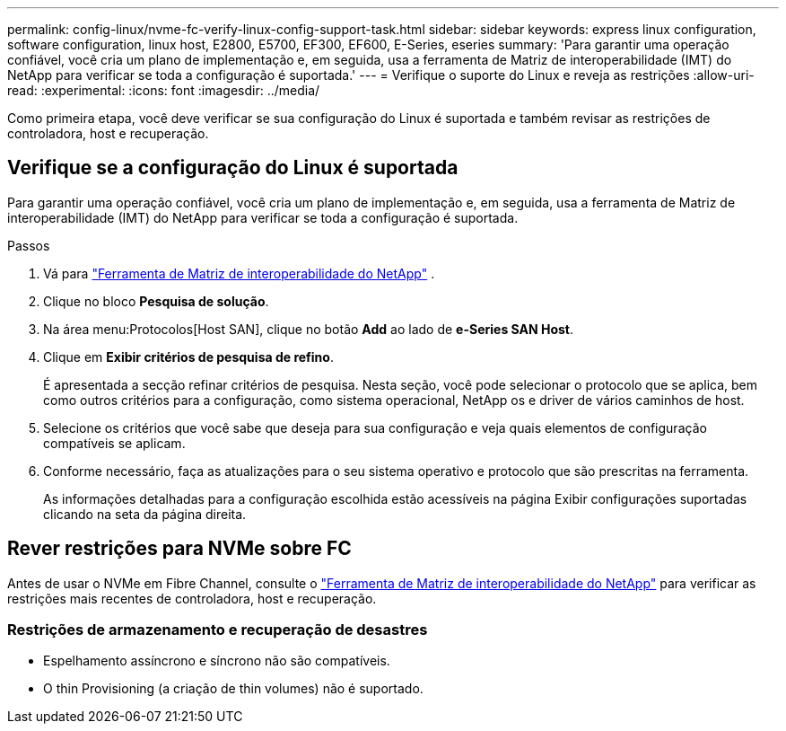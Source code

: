 ---
permalink: config-linux/nvme-fc-verify-linux-config-support-task.html 
sidebar: sidebar 
keywords: express linux configuration, software configuration, linux host, E2800, E5700, EF300, EF600, E-Series, eseries 
summary: 'Para garantir uma operação confiável, você cria um plano de implementação e, em seguida, usa a ferramenta de Matriz de interoperabilidade (IMT) do NetApp para verificar se toda a configuração é suportada.' 
---
= Verifique o suporte do Linux e reveja as restrições
:allow-uri-read: 
:experimental: 
:icons: font
:imagesdir: ../media/


[role="lead"]
Como primeira etapa, você deve verificar se sua configuração do Linux é suportada e também revisar as restrições de controladora, host e recuperação.



== Verifique se a configuração do Linux é suportada

Para garantir uma operação confiável, você cria um plano de implementação e, em seguida, usa a ferramenta de Matriz de interoperabilidade (IMT) do NetApp para verificar se toda a configuração é suportada.

.Passos
. Vá para https://mysupport.netapp.com/matrix["Ferramenta de Matriz de interoperabilidade do NetApp"^] .
. Clique no bloco *Pesquisa de solução*.
. Na área menu:Protocolos[Host SAN], clique no botão *Add* ao lado de *e-Series SAN Host*.
. Clique em *Exibir critérios de pesquisa de refino*.
+
É apresentada a secção refinar critérios de pesquisa. Nesta seção, você pode selecionar o protocolo que se aplica, bem como outros critérios para a configuração, como sistema operacional, NetApp os e driver de vários caminhos de host.

. Selecione os critérios que você sabe que deseja para sua configuração e veja quais elementos de configuração compatíveis se aplicam.
. Conforme necessário, faça as atualizações para o seu sistema operativo e protocolo que são prescritas na ferramenta.
+
As informações detalhadas para a configuração escolhida estão acessíveis na página Exibir configurações suportadas clicando na seta da página direita.





== Rever restrições para NVMe sobre FC

Antes de usar o NVMe em Fibre Channel, consulte o https://mysupport.netapp.com/matrix["Ferramenta de Matriz de interoperabilidade do NetApp"^] para verificar as restrições mais recentes de controladora, host e recuperação.



=== Restrições de armazenamento e recuperação de desastres

* Espelhamento assíncrono e síncrono não são compatíveis.
* O thin Provisioning (a criação de thin volumes) não é suportado.

